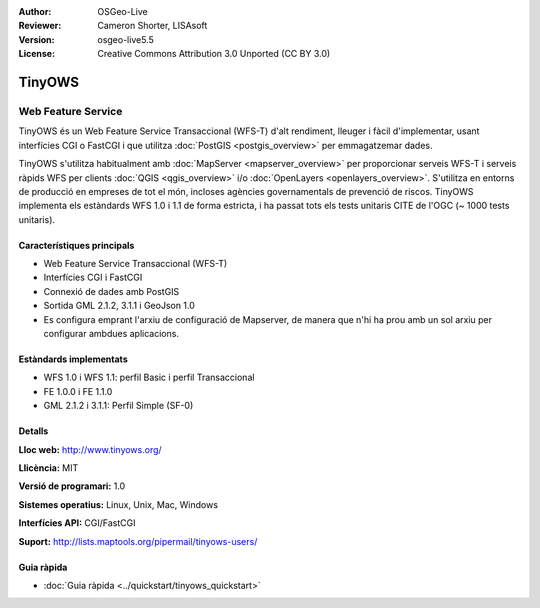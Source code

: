 :Author: OSGeo-Live
:Reviewer: Cameron Shorter, LISAsoft
:Version: osgeo-live5.5
:License: Creative Commons Attribution 3.0 Unported (CC BY 3.0)

.. image:: ../../images/project_logos/logo-TinyOWS.png
  :scale: 100 %
  :alt: project logo
  :align: right
  :target: http://www.tinyows.org/

TinyOWS
================================================================================

Web Feature Service
~~~~~~~~~~~~~~~~~~~~~~~~~~~~~~~~~~~~~~~~~~~~~~~~~~~~~~~~~~~~~~~~~~~~~~~~~~~~~~~~

TinyOWS és un Web Feature Service Transaccional (WFS-T) d'alt rendiment, lleuger i fàcil d'implementar, usant interfícies CGI o FastCGI i que utilitza :doc:`PostGIS <postgis_overview>` per emmagatzemar dades.

.. image:: ../../images/screenshots/800x600/tinyows_digitizing.jpg
  :scale: 55 %
  :alt: digitalitzant
  :align: right

TinyOWS s'utilitza habitualment amb :doc:`MapServer <mapserver_overview>` per proporcionar serveis WFS-T i serveis ràpids WFS per clients :doc:`QGIS <qgis_overview>` i/o :doc:`OpenLayers <openlayers_overview>`. S'utilitza en entorns de producció en empreses de tot el món, incloses agències governamentals de prevenció de riscos.
TinyOWS implementa els estàndards WFS 1.0 i 1.1 de forma estricta, i ha passat tots els tests unitaris CITE de l'OGC (~ 1000 tests unitaris).

Característiques principals
--------------------------------------------------------------------------------

* Web Feature Service Transaccional (WFS-T)
* Interfícies CGI i FastCGI 
* Connexió de dades amb PostGIS
* Sortida GML 2.1.2, 3.1.1 i GeoJson 1.0
* Es configura emprant l'arxiu de configuració de Mapserver, de manera que n'hi ha prou amb un sol arxiu per configurar ambdues aplicacions.

Estàndards implementats
--------------------------------------------------------------------------------
* WFS 1.0 i WFS 1.1: perfil Basic i perfil Transaccional
* FE 1.0.0 i FE 1.1.0
* GML 2.1.2 i 3.1.1: Perfil Simple (SF-0)

Detalls
--------------------------------------------------------------------------------

**Lloc web:** http://www.tinyows.org/

**Llicència:** MIT

**Versió de programari:** 1.0

**Sistemes operatius:** Linux, Unix, Mac, Windows

**Interfícies API:** CGI/FastCGI

**Suport:** http://lists.maptools.org/pipermail/tinyows-users/


Guia ràpida
--------------------------------------------------------------------------------
    
* :doc:`Guia ràpida <../quickstart/tinyows_quickstart>`

